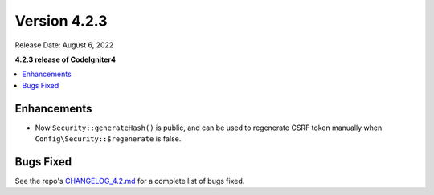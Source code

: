 Version 4.2.3
#############

Release Date: August 6, 2022

**4.2.3 release of CodeIgniter4**

.. contents::
    :local:
    :depth: 2

Enhancements
************

- Now ``Security::generateHash()`` is public, and can be used to regenerate CSRF token manually when ``Config\Security::$regenerate`` is false.

Bugs Fixed
**********

See the repo's
`CHANGELOG_4.2.md <https://github.com/codeigniter4/CodeIgniter4/blob/develop/changelogs/CHANGELOG_4.2.md>`_
for a complete list of bugs fixed.
